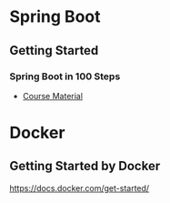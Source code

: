 * Spring Boot
** Getting Started
*** Spring Boot in 100 Steps
- [[https://github.com/in28minutes/spring-boot-master-class][Course Material]]
* Docker
** Getting Started by Docker
https://docs.docker.com/get-started/
